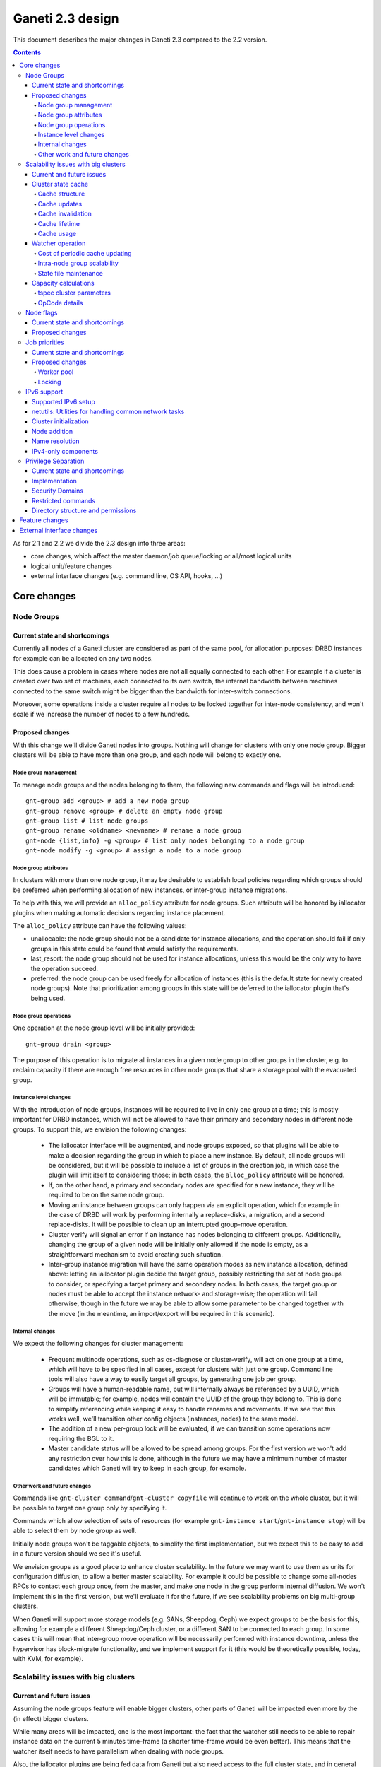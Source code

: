 =================
Ganeti 2.3 design
=================

This document describes the major changes in Ganeti 2.3 compared to
the 2.2 version.

.. contents:: :depth: 4

As for 2.1 and 2.2 we divide the 2.3 design into three areas:

- core changes, which affect the master daemon/job queue/locking or
  all/most logical units
- logical unit/feature changes
- external interface changes (e.g. command line, OS API, hooks, ...)

Core changes
============

Node Groups
-----------

Current state and shortcomings
~~~~~~~~~~~~~~~~~~~~~~~~~~~~~~

Currently all nodes of a Ganeti cluster are considered as part of the
same pool, for allocation purposes: DRBD instances for example can be
allocated on any two nodes.

This does cause a problem in cases where nodes are not all equally
connected to each other. For example if a cluster is created over two
set of machines, each connected to its own switch, the internal bandwidth
between machines connected to the same switch might be bigger than the
bandwidth for inter-switch connections.

Moreover, some operations inside a cluster require all nodes to be locked
together for inter-node consistency, and won't scale if we increase the
number of nodes to a few hundreds.

Proposed changes
~~~~~~~~~~~~~~~~

With this change we'll divide Ganeti nodes into groups. Nothing will
change for clusters with only one node group. Bigger clusters will be
able to have more than one group, and each node will belong to exactly
one.

Node group management
+++++++++++++++++++++

To manage node groups and the nodes belonging to them, the following new
commands and flags will be introduced::

  gnt-group add <group> # add a new node group
  gnt-group remove <group> # delete an empty node group
  gnt-group list # list node groups
  gnt-group rename <oldname> <newname> # rename a node group
  gnt-node {list,info} -g <group> # list only nodes belonging to a node group
  gnt-node modify -g <group> # assign a node to a node group

Node group attributes
+++++++++++++++++++++

In clusters with more than one node group, it may be desirable to
establish local policies regarding which groups should be preferred when
performing allocation of new instances, or inter-group instance migrations.

To help with this, we will provide an ``alloc_policy`` attribute for
node groups. Such attribute will be honored by iallocator plugins when
making automatic decisions regarding instance placement.

The ``alloc_policy`` attribute can have the following values:

- unallocable: the node group should not be a candidate for instance
  allocations, and the operation should fail if only groups in this
  state could be found that would satisfy the requirements.

- last_resort: the node group should not be used for instance
  allocations, unless this would be the only way to have the operation
  succeed.

- preferred: the node group can be used freely for allocation of
  instances (this is the default state for newly created node
  groups). Note that prioritization among groups in this state will be
  deferred to the iallocator plugin that's being used.

Node group operations
+++++++++++++++++++++

One operation at the node group level will be initially provided::

  gnt-group drain <group>

The purpose of this operation is to migrate all instances in a given
node group to other groups in the cluster, e.g. to reclaim capacity if
there are enough free resources in other node groups that share a
storage pool with the evacuated group.

Instance level changes
++++++++++++++++++++++

With the introduction of node groups, instances will be required to live
in only one group at a time; this is mostly important for DRBD
instances, which will not be allowed to have their primary and secondary
nodes in different node groups. To support this, we envision the
following changes:

  - The iallocator interface will be augmented, and node groups exposed,
    so that plugins will be able to make a decision regarding the group
    in which to place a new instance. By default, all node groups will
    be considered, but it will be possible to include a list of groups
    in the creation job, in which case the plugin will limit itself to
    considering those; in both cases, the ``alloc_policy`` attribute
    will be honored.
  - If, on the other hand, a primary and secondary nodes are specified
    for a new instance, they will be required to be on the same node
    group.
  - Moving an instance between groups can only happen via an explicit
    operation, which for example in the case of DRBD will work by
    performing internally a replace-disks, a migration, and a second
    replace-disks. It will be possible to clean up an interrupted
    group-move operation.
  - Cluster verify will signal an error if an instance has nodes
    belonging to different groups. Additionally, changing the group of a
    given node will be initially only allowed if the node is empty, as a
    straightforward mechanism to avoid creating such situation.
  - Inter-group instance migration will have the same operation modes as
    new instance allocation, defined above: letting an iallocator plugin
    decide the target group, possibly restricting the set of node groups
    to consider, or specifying a target primary and secondary nodes. In
    both cases, the target group or nodes must be able to accept the
    instance network- and storage-wise; the operation will fail
    otherwise, though in the future we may be able to allow some
    parameter to be changed together with the move (in the meantime, an
    import/export will be required in this scenario).

Internal changes
++++++++++++++++

We expect the following changes for cluster management:

  - Frequent multinode operations, such as os-diagnose or cluster-verify,
    will act on one group at a time, which will have to be specified in
    all cases, except for clusters with just one group. Command line
    tools will also have a way to easily target all groups, by
    generating one job per group.
  - Groups will have a human-readable name, but will internally always
    be referenced by a UUID, which will be immutable; for example, nodes
    will contain the UUID of the group they belong to. This is done
    to simplify referencing while keeping it easy to handle renames and
    movements. If we see that this works well, we'll transition other
    config objects (instances, nodes) to the same model.
  - The addition of a new per-group lock will be evaluated, if we can
    transition some operations now requiring the BGL to it.
  - Master candidate status will be allowed to be spread among groups.
    For the first version we won't add any restriction over how this is
    done, although in the future we may have a minimum number of master
    candidates which Ganeti will try to keep in each group, for example.

Other work and future changes
+++++++++++++++++++++++++++++

Commands like ``gnt-cluster command``/``gnt-cluster copyfile`` will
continue to work on the whole cluster, but it will be possible to target
one group only by specifying it.

Commands which allow selection of sets of resources (for example
``gnt-instance start``/``gnt-instance stop``) will be able to select
them by node group as well.

Initially node groups won't be taggable objects, to simplify the first
implementation, but we expect this to be easy to add in a future version
should we see it's useful.

We envision groups as a good place to enhance cluster scalability. In
the future we may want to use them as units for configuration diffusion,
to allow a better master scalability. For example it could be possible
to change some all-nodes RPCs to contact each group once, from the
master, and make one node in the group perform internal diffusion. We
won't implement this in the first version, but we'll evaluate it for the
future, if we see scalability problems on big multi-group clusters.

When Ganeti will support more storage models (e.g. SANs, Sheepdog, Ceph)
we expect groups to be the basis for this, allowing for example a
different Sheepdog/Ceph cluster, or a different SAN to be connected to
each group. In some cases this will mean that inter-group move operation
will be necessarily performed with instance downtime, unless the
hypervisor has block-migrate functionality, and we implement support for
it (this would be theoretically possible, today, with KVM, for example).

Scalability issues with big clusters
------------------------------------

Current and future issues
~~~~~~~~~~~~~~~~~~~~~~~~~

Assuming the node groups feature will enable bigger clusters, other
parts of Ganeti will be impacted even more by the (in effect) bigger
clusters.

While many areas will be impacted, one is the most important: the fact
that the watcher still needs to be able to repair instance data on the
current 5 minutes time-frame (a shorter time-frame would be even
better). This means that the watcher itself needs to have parallelism
when dealing with node groups.

Also, the iallocator plugins are being fed data from Ganeti but also
need access to the full cluster state, and in general we still rely on
being able to compute the full cluster state somewhat “cheaply” and
on-demand. This conflicts with the goal of disconnecting the different
node groups, and to keep the same parallelism while growing the cluster
size.

Another issue is that the current capacity calculations are done
completely outside Ganeti (and they need access to the entire cluster
state), and this prevents keeping the capacity numbers in sync with the
cluster state. While this is still acceptable for smaller clusters where
a small number of allocations/removal are presumed to occur between two
periodic capacity calculations, on bigger clusters where we aim to
parallelize heavily between node groups this is no longer true.



As proposed changes, the main change is introducing a cluster state
cache (not serialised to disk), and to update many of the LUs and
cluster operations to account for it. Furthermore, the capacity
calculations will be integrated via a new OpCode/LU, so that we have
faster feedback (instead of periodic computation).

Cluster state cache
~~~~~~~~~~~~~~~~~~~

A new cluster state cache will be introduced. The cache relies on two
main ideas:

- the total node memory, CPU count are very seldom changing; the total
  node disk space is also slow changing, but can change at runtime; the
  free memory and free disk will change significantly for some jobs, but
  on a short timescale; in general, these values will be mostly “constant”
  during the lifetime of a job
- we already have a periodic set of jobs that query the node and
  instance state, driven the by :command:`ganeti-watcher` command, and
  we're just discarding the results after acting on them

Given the above, it makes sense to cache the results of node and instance
state (with a focus on the node state) inside the master daemon.

The cache will not be serialised to disk, and will be for the most part
transparent to the outside of the master daemon.

Cache structure
+++++++++++++++

The cache will be oriented with a focus on node groups, so that it will
be easy to invalidate an entire node group, or a subset of nodes, or the
entire cache. The instances will be stored in the node group of their
primary node.

Furthermore, since the node and instance properties determine the
capacity statistics in a deterministic way, the cache will also hold, at
each node group level, the total capacity as determined by the new
capacity iallocator mode.

Cache updates
+++++++++++++

The cache will be updated whenever a query for a node state returns
“full” node information (so as to keep the cache state for a given node
consistent). Partial results will not update the cache (see next
paragraph).

Since there will be no way to feed the cache from outside, and we
would like to have a consistent cache view when driven by the watcher,
we'll introduce a new OpCode/LU for the watcher to run, instead of the
current separate opcodes (see below in the watcher section).

Updates to a node that change a node's specs “downward” (e.g. less
memory) will invalidate the capacity data. Updates that increase the
node will not invalidate the capacity, as we're more interested in “at
least available” correctness, not “at most available”.

Cache invalidation
++++++++++++++++++

If a partial node query is done (e.g. just for the node free space), and
the returned values don't match with the cache, then the entire node
state will be invalidated.

By default, all LUs will invalidate the caches for all nodes and
instances they lock. If an LU uses the BGL, then it will invalidate the
entire cache. In time, it is expected that LUs will be modified to not
invalidate, if they are not expected to change the node's and/or
instance's state (e.g. ``LUConnectConsole``, or
``LUActivateInstanceDisks``).

Invalidation of a node's properties will also invalidate the capacity
data associated with that node.

Cache lifetime
++++++++++++++

The cache elements will have an upper bound on their lifetime; the
proposal is to make this an hour, which should be a high enough value to
cover the watcher being blocked by a medium-term job (e.g. 20-30
minutes).

Cache usage
+++++++++++

The cache will be used by default for most queries (e.g. a Luxi call,
without locks, for the entire cluster). Since this will be a change from
the current behaviour, we'll need to allow non-cached responses,
e.g. via a ``--cache=off`` or similar argument (which will force the
query).

The cache will also be used for the iallocator runs, so that computing
allocation solution can proceed independent from other jobs which lock
parts of the cluster. This is important as we need to separate
allocation on one group from exclusive blocking jobs on other node
groups.

The capacity calculations will also use the cache. This is detailed in
the respective sections.

Watcher operation
~~~~~~~~~~~~~~~~~

As detailed in the cluster cache section, the watcher also needs
improvements in order to scale with the the cluster size.

As a first improvement, the proposal is to introduce a new OpCode/LU
pair that runs with locks held over the entire query sequence (the
current watcher runs a job with two opcodes, which grab and release the
locks individually). The new opcode will be called
``OpUpdateNodeGroupCache`` and will do the following:

- try to acquire all node/instance locks (to examine in more depth, and
  possibly alter) in the given node group
- invalidate the cache for the node group
- acquire node and instance state (possibly via a new single RPC call
  that combines node and instance information)
- update cache
- return the needed data

The reason for the per-node group query is that we don't want a busy
node group to prevent instance maintenance in other node
groups. Therefore, the watcher will introduce parallelism across node
groups, and it will possible to have overlapping watcher runs. The new
execution sequence will be:

- the parent watcher process acquires global watcher lock
- query the list of node groups (lockless or very short locks only)
- fork N children, one for each node group
- release the global lock
- poll/wait for the children to finish

Each forked children will do the following:

- try to acquire the per-node group watcher lock
- if fail to acquire, exit with special code telling the parent that the
  node group is already being managed by a watcher process
- otherwise, submit a OpUpdateNodeGroupCache job
- get results (possibly after a long time, due to busy group)
- run the needed maintenance operations for the current group

This new mode of execution means that the master watcher processes might
overlap in running, but not the individual per-node group child
processes.

This change allows us to keep (almost) the same parallelism when using a
bigger cluster with node groups versus two separate clusters.


Cost of periodic cache updating
+++++++++++++++++++++++++++++++

Currently the watcher only does “small” queries for the node and
instance state, and at first sight changing it to use the new OpCode
which populates the cache with the entire state might introduce
additional costs, which must be payed every five minutes.

However, the OpCodes that the watcher submits are using the so-called
dynamic fields (need to contact the remote nodes), and the LUs are not
selective—they always grab all the node and instance state. So in the
end, we have the same cost, it just becomes explicit rather than
implicit.

This ‘grab all node state’ behaviour is what makes the cache worth
implementing.

Intra-node group scalability
++++++++++++++++++++++++++++

The design above only deals with inter-node group issues. It still makes
sense to run instance maintenance for nodes A and B if only node C is
locked (all being in the same node group).

This problem is commonly encountered in previous Ganeti versions, and it
should be handled similarly, by tweaking lock lifetime in long-duration
jobs.

TODO: add more ideas here.


State file maintenance
++++++++++++++++++++++

The splitting of node group maintenance to different children which will
run in parallel requires that the state file handling changes from
monolithic updates to partial ones.

There are two file that the watcher maintains:

- ``$LOCALSTATEDIR/lib/ganeti/watcher.data``, its internal state file,
  used for deciding internal actions
- ``$LOCALSTATEDIR/run/ganeti/instance-status``, a file designed for
  external consumption

For the first file, since it's used only internally to the watchers, we
can move to a per node group configuration.

For the second file, even if it's used as an external interface, we will
need to make some changes to it: because the different node groups can
return results at different times, we need to either split the file into
per-group files or keep the single file and add a per-instance timestamp
(currently the file holds only the instance name and state).

The proposal is that each child process maintains its own node group
file, and the master process will, right after querying the node group
list, delete any extra per-node group state file. This leaves the
consumers to run a simple ``cat instance-status.group-*`` to obtain the
entire list of instance and their states. If needed, the modify
timestamp of each file can be used to determine the age of the results.


Capacity calculations
~~~~~~~~~~~~~~~~~~~~~

Currently, the capacity calculations are done completely outside
Ganeti. As explained in the current problems section, this needs to
account better for the cluster state changes.

Therefore a new OpCode will be introduced, ``OpComputeCapacity``, that
will either return the current capacity numbers (if available), or
trigger a new capacity calculation, via the iallocator framework, which
will get a new method called ``capacity``.

This method will feed the cluster state (for the complete set of node
group, or alternative just a subset) to the iallocator plugin (either
the specified one, or the default if none is specified), and return the
new capacity in the format currently exported by the htools suite and
known as the “tiered specs” (see :manpage:`hspace(1)`).

tspec cluster parameters
++++++++++++++++++++++++

Currently, the “tspec” calculations done in :command:`hspace` require
some additional parameters:

- maximum instance size
- type of instance storage
- maximum ratio of virtual CPUs per physical CPUs
- minimum disk free

For the integration in Ganeti, there are multiple ways to pass these:

- ignored by Ganeti, and being the responsibility of the iallocator
  plugin whether to use these at all or not
- as input to the opcode
- as proper cluster parameters

Since the first option is not consistent with the intended changes, a
combination of the last two is proposed:

- at cluster level, we'll have cluster-wide defaults
- at node groups, we'll allow overriding the cluster defaults
- and if they are passed in via the opcode, they will override for the
  current computation the values

Whenever the capacity is requested via different parameters, it will
invalidate the cache, even if otherwise the cache is up-to-date.

The new parameters are:

- max_inst_spec: (int, int, int), the maximum instance specification
  accepted by this cluster or node group, in the order of memory, disk,
  vcpus;
- default_template: string, the default disk template to use
- max_cpu_ratio: double, the maximum ratio of VCPUs/PCPUs
- max_disk_usage: double, the maximum disk usage (as a ratio)

These might also be used in instance creations (to be determined later,
after they are introduced).

OpCode details
++++++++++++++

Input:

- iallocator: string (optional, otherwise uses the cluster default)
- cached: boolean, optional, defaults to true, and denotes whether we
  accept cached responses
- the above new parameters, optional; if they are passed, they will
  overwrite all node group's parameters

Output:

- cluster: list of tuples (memory, disk, vcpu, count), in decreasing
  order of specifications; the first three members represent the
  instance specification, the last one the count of how many instances
  of this specification can be created on the cluster
- node_groups: a dictionary keyed by node group UUID, with values a
  dictionary:

  - tspecs: a list like the cluster one
  - additionally, the new cluster parameters, denoting the input
    parameters that were used for this node group

- ctime: the date the result has been computed; this represents the
  oldest creation time amongst all node groups (so as to accurately
  represent how much out-of-date the global response is)

Note that due to the way the tspecs are computed, for any given
specification, the total available count is the count for the given
entry, plus the sum of counts for higher specifications.


Node flags
----------

Current state and shortcomings
~~~~~~~~~~~~~~~~~~~~~~~~~~~~~~

Currently all nodes are, from the point of view of their capabilities,
homogeneous. This means the cluster considers all nodes capable of
becoming master candidates, and of hosting instances.

This prevents some deployment scenarios: e.g. having a Ganeti instance
(in another cluster) be just a master candidate, in case all other
master candidates go down (but not, of course, host instances), or
having a node in a remote location just host instances but not become
master, etc.

Proposed changes
~~~~~~~~~~~~~~~~

Two new capability flags will be added to the node:

- master_capable, denoting whether the node can become a master
  candidate or master
- vm_capable, denoting whether the node can host instances

In terms of the other flags, master_capable is a stronger version of
"not master candidate", and vm_capable is a stronger version of
"drained".

For the master_capable flag, it will affect auto-promotion code and node
modifications.

The vm_capable flag will affect the iallocator protocol, capacity
calculations, node checks in cluster verify, and will interact in novel
ways with locking (unfortunately).

It is envisaged that most nodes will be both vm_capable and
master_capable, and just a few will have one of these flags
removed. Ganeti itself will allow clearing of both flags, even though
this doesn't make much sense currently.


Job priorities
--------------

Current state and shortcomings
~~~~~~~~~~~~~~~~~~~~~~~~~~~~~~

Currently all jobs and opcodes have the same priority. Once a job
started executing, its thread won't be released until all opcodes got
their locks and did their work. When a job is finished, the next job is
selected strictly by its incoming order. This does not mean jobs are run
in their incoming order—locks and other delays can cause them to be
stalled for some time.

In some situations, e.g. an emergency shutdown, one may want to run a
job as soon as possible. This is not possible currently if there are
pending jobs in the queue.

Proposed changes
~~~~~~~~~~~~~~~~

Each opcode will be assigned a priority on submission. Opcode priorities
are integers and the lower the number, the higher the opcode's priority
is. Within the same priority, jobs and opcodes are initially processed
in their incoming order.

Submitted opcodes can have one of the priorities listed below. Other
priorities are reserved for internal use. The absolute range is
-20..+19. Opcodes submitted without a priority (e.g. by older clients)
are assigned the default priority.

  - High (-10)
  - Normal (0, default)
  - Low (+10)

As a change from the current model where executing a job blocks one
thread for the whole duration, the new job processor must return the job
to the queue after each opcode and also if it can't get all locks in a
reasonable timeframe. This will allow opcodes of higher priority
submitted in the meantime to be processed or opcodes of the same
priority to try to get their locks. When added to the job queue's
workerpool, the priority is determined by the first unprocessed opcode
in the job.

If an opcode is deferred, the job will go back to the "queued" status,
even though it's just waiting to try to acquire its locks again later.

If an opcode can not be processed after a certain number of retries or a
certain amount of time, it should increase its priority. This will avoid
starvation.

A job's priority can never go below -20. If a job hits priority -20, it
must acquire its locks in blocking mode.

Opcode priorities are synchronised to disk in order to be restored after
a restart or crash of the master daemon.

Priorities also need to be considered inside the locking library to
ensure opcodes with higher priorities get locks first. See
:ref:`locking priorities <locking-priorities>` for more details.

Worker pool
+++++++++++

To support job priorities in the job queue, the worker pool underlying
the job queue must be enhanced to support task priorities. Currently
tasks are processed in the order they are added to the queue (but, due
to their nature, they don't necessarily finish in that order). All tasks
are equal. To support tasks with higher or lower priority, a few changes
have to be made to the queue inside a worker pool.

Each task is assigned a priority when added to the queue. This priority
can not be changed until the task is executed (this is fine as in all
current use-cases, tasks are added to a pool and then forgotten about
until they're done).

A task's priority can be compared to Unix' process priorities. The lower
the priority number, the closer to the queue's front it is. A task with
priority 0 is going to be run before one with priority 10. Tasks with
the same priority are executed in the order in which they were added.

While a task is running it can query its own priority. If it's not ready
yet for finishing, it can raise an exception to defer itself, optionally
changing its own priority. This is useful for the following cases:

- A task is trying to acquire locks, but those locks are still held by
  other tasks. By deferring itself, the task gives others a chance to
  run. This is especially useful when all workers are busy.
- If a task decides it hasn't gotten its locks in a long time, it can
  start to increase its own priority.
- Tasks waiting for long-running operations running asynchronously could
  defer themselves while waiting for a long-running operation.

With these changes, the job queue will be able to implement per-job
priorities.

.. _locking-priorities:

Locking
+++++++

In order to support priorities in Ganeti's own lock classes,
``locking.SharedLock`` and ``locking.LockSet``, the internal structure
of the former class needs to be changed. The last major change in this
area was done for Ganeti 2.1 and can be found in the respective
:doc:`design document <design-2.1>`.

The plain list (``[]``) used as a queue is replaced by a heap queue,
similar to the `worker pool`_. The heap or priority queue does automatic
sorting, thereby automatically taking care of priorities. For each
priority there's a plain list with pending acquires, like the single
queue of pending acquires before this change.

When the lock is released, the code locates the list of pending acquires
for the highest priority waiting. The first condition (index 0) is
notified. Once all waiting threads received the notification, the
condition is removed from the list. If the list of conditions is empty
it's removed from the heap queue.

Like before, shared acquires are grouped and skip ahead of exclusive
acquires if there's already an existing shared acquire for a priority.
To accomplish this, a separate dictionary of shared acquires per
priority is maintained.

To simplify the code and reduce memory consumption, the concept of the
"active" and "inactive" condition for shared acquires is abolished. The
lock can't predict what priorities the next acquires will use and even
keeping a cache can become computationally expensive for arguable
benefit (the underlying POSIX pipe, see ``pipe(2)``, needs to be
re-created for each notification anyway).

The following diagram shows a possible state of the internal queue from
a high-level view. Conditions are shown as (waiting) threads. Assuming
no modifications are made to the queue (e.g. more acquires or timeouts),
the lock would be acquired by the threads in this order (concurrent
acquires in parentheses): ``threadE1``, ``threadE2``, (``threadS1``,
``threadS2``, ``threadS3``), (``threadS4``, ``threadS5``), ``threadE3``,
``threadS6``, ``threadE4``, ``threadE5``.

::

  [
    (0, [exc/threadE1, exc/threadE2, shr/threadS1/threadS2/threadS3]),
    (2, [shr/threadS4/threadS5]),
    (10, [exc/threadE3]),
    (33, [shr/threadS6, exc/threadE4, exc/threadE5]),
  ]


IPv6 support
------------

Currently Ganeti does not support IPv6. This is true for nodes as well
as instances. Due to the fact that IPv4 exhaustion is threateningly near
the need of using IPv6 is increasing, especially given that bigger and
bigger clusters are supported.

Supported IPv6 setup
~~~~~~~~~~~~~~~~~~~~

In Ganeti 2.3 we introduce additionally to the ordinary pure IPv4
setup a hybrid IPv6/IPv4 mode. The latter works as follows:

- all nodes in a cluster have a primary IPv6 address
- the master has a IPv6 address
- all nodes **must** have a secondary IPv4 address

The reason for this hybrid setup is that key components that Ganeti
depends on do not or only partially support IPv6. More precisely, Xen
does not support instance migration via IPv6 in version 3.4 and 4.0.
Similarly, KVM does not support instance migration nor VNC access for
IPv6 at the time of this writing.

This led to the decision of not supporting pure IPv6 Ganeti clusters, as
very important cluster operations would not have been possible. Using
IPv4 as secondary address does not affect any of the goals
of the IPv6 support: since secondary addresses do not need to be
publicly accessible, they need not be globally unique. In other words,
one can practically use private IPv4 secondary addresses just for
intra-cluster communication without propagating them across layer 3
boundaries.

netutils: Utilities for handling common network tasks
~~~~~~~~~~~~~~~~~~~~~~~~~~~~~~~~~~~~~~~~~~~~~~~~~~~~~

Currently common utility functions are kept in the ``utils`` module.
Since this module grows bigger and bigger network-related functions are
moved to a separate module named *netutils*. Additionally all these
utilities will be IPv6-enabled.

Cluster initialization
~~~~~~~~~~~~~~~~~~~~~~

As mentioned above there will be two different setups in terms of IP
addressing: pure IPv4 and hybrid IPv6/IPv4 address. To choose that a
new cluster init parameter *--primary-ip-version* is introduced. This is
needed as a given name can resolve to both an IPv4 and IPv6 address on a
dual-stack host effectively making it impossible to infer that bit.

Once a cluster is initialized and the primary IP version chosen all
nodes that join have to conform to that setup. In the case of our
IPv6/IPv4 setup all nodes *must* have a secondary IPv4 address.

Furthermore we store the primary IP version in ssconf which is consulted
every time a daemon starts to determine the default bind address (either
*0.0.0.0* or *::*. In a IPv6/IPv4 setup we need to bind the Ganeti
daemon listening on network sockets to the IPv6 address.

Node addition
~~~~~~~~~~~~~

When adding a new node to a IPv6/IPv4 cluster it must have a IPv6
address to be used as primary and a IPv4 address used as secondary. As
explained above, every time a daemon is started we use the cluster
primary IP version to determine to which any address to bind to. The
only exception to this is when a node is added to the cluster. In this
case there is no ssconf available when noded is started and therefore
the correct address needs to be passed to it.

Name resolution
~~~~~~~~~~~~~~~

Since the gethostbyname*() functions do not support IPv6 name resolution
will be done by using the recommended getaddrinfo().

IPv4-only components
~~~~~~~~~~~~~~~~~~~~

============================  ===================  ====================
Component                     IPv6 Status          Planned Version
============================  ===================  ====================
Xen instance migration        Not supported        Xen 4.1: libxenlight
KVM instance migration        Not supported        Unknown
KVM VNC access                Not supported        Unknown
============================  ===================  ====================


Privilege Separation
--------------------

Current state and shortcomings
~~~~~~~~~~~~~~~~~~~~~~~~~~~~~~

In Ganeti 2.2 we introduced privilege separation for the RAPI daemon.
This was done directly in the daemon's code in the process of
daemonizing itself. Doing so leads to several potential issues. For
example, a file could be opened while the code is still running as
``root`` and for some reason not be closed again. Even after changing
the user ID, the file descriptor can be written to.

Implementation
~~~~~~~~~~~~~~

To address these shortcomings, daemons will be started under the target
user right away. The ``start-stop-daemon`` utility used to start daemons
supports the ``--chuid`` option to change user and group ID before
starting the executable.

The intermediate solution for the RAPI daemon from Ganeti 2.2 will be
removed again.

Files written by the daemons may need to have an explicit owner and
group set (easily done through ``utils.WriteFile``).

All SSH-related code is removed from the ``ganeti.bootstrap`` module and
core components and moved to a separate script. The core code will
simply assume a working SSH setup to be in place.

Security Domains
~~~~~~~~~~~~~~~~

In order to separate the permissions of file sets we separate them
into the following 3 overall security domain chunks:

1. Public: ``0755`` respectively ``0644``
2. Ganeti wide: shared between the daemons (gntdaemons)
3. Secret files: shared among a specific set of daemons/users

So for point 3 this tables shows the correlation of the sets to groups
and their users:

=== ========== ============================== ==========================
Set Group      Users                          Description
=== ========== ============================== ==========================
A   gntrapi    gntrapi, gntmasterd            Share data between
                                              gntrapi and gntmasterd
B   gntadmins  gntrapi, gntmasterd, *users*   Shared between users who
                                              needs to call gntmasterd
C   gntconfd   gntconfd, gntmasterd           Share data between
                                              gntconfd and gntmasterd
D   gntmasterd gntmasterd                     masterd only; Currently
                                              only to redistribute the
                                              configuration, has access
                                              to all files under
                                              ``lib/ganeti``
E   gntdaemons gntmasterd, gntrapi, gntconfd  Shared between the various
                                              Ganeti daemons to exchange
                                              data
=== ========== ============================== ==========================

Restricted commands
~~~~~~~~~~~~~~~~~~~

The following commands needs still root to fulfill their functions:

::

  gnt-cluster {init|destroy|command|copyfile|rename|masterfailover|renew-crypto}
  gnt-node {add|remove}
  gnt-instance {console}

Directory structure and permissions
~~~~~~~~~~~~~~~~~~~~~~~~~~~~~~~~~~~

Here's how we propose to change the filesystem hierarchy and their
permissions.

Assuming it follows the defaults: ``gnt${daemon}`` for user and
the groups from the section `Security Domains`_::

  ${localstatedir}/lib/ganeti/ (0755; gntmasterd:gntmasterd)
     cluster-domain-secret (0600; gntmasterd:gntmasterd)
     config.data (0640; gntmasterd:gntconfd)
     hmac.key (0440; gntmasterd:gntconfd)
     known_host (0644; gntmasterd:gntmasterd)
     queue/ (0700; gntmasterd:gntmasterd)
       archive/ (0700; gntmasterd:gntmasterd)
         * (0600; gntmasterd:gntmasterd)
       * (0600; gntmasterd:gntmasterd)
     rapi.pem (0440; gntrapi:gntrapi)
     rapi_users (0640; gntrapi:gntrapi)
     server.pem (0440; gntmasterd:gntmasterd)
     ssconf_* (0444; root:gntmasterd)
     uidpool/ (0750; root:gntmasterd)
     watcher.data (0600; root:gntmasterd)
  ${localstatedir}/run/ganeti/ (0770; gntmasterd:gntdaemons)
     socket/ (0750; gntmasterd:gntadmins)
       ganeti-master (0770; gntmasterd:gntadmins)
  ${localstatedir}/log/ganeti/ (0770; gntmasterd:gntdaemons)
     master-daemon.log (0600; gntmasterd:gntdaemons)
     rapi-daemon.log (0600; gntrapi:gntdaemons)
     conf-daemon.log (0600; gntconfd:gntdaemons)
     node-daemon.log (0600; gntnoded:gntdaemons)


Feature changes
===============


External interface changes
==========================


.. vim: set textwidth=72 :
.. Local Variables:
.. mode: rst
.. fill-column: 72
.. End:
